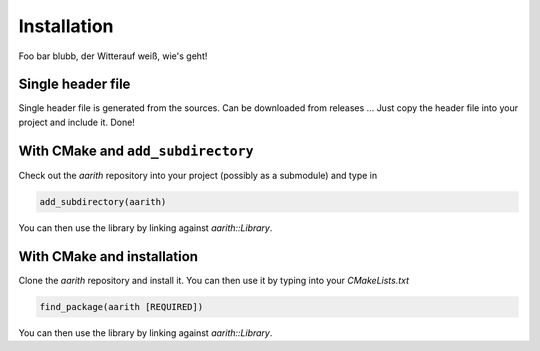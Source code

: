 Installation
============

Foo bar blubb, der Witterauf weiß, wie's geht!

Single header file
------------------

Single header file is generated from the sources.
Can be downloaded from releases ...
Just copy the header file into your project and include it.
Done!

With CMake and ``add_subdirectory``
-----------------------------------

Check out the `aarith` repository into your project (possibly as a submodule) and type in

.. code-block:: CMake

   add_subdirectory(aarith)

You can then use the library by linking against `aarith::Library`.

With CMake and installation
---------------------------

Clone the `aarith` repository and install it.
You can then use it by typing into your `CMakeLists.txt`

.. code-block:: CMake

   find_package(aarith [REQUIRED])

You can then use the library by linking against `aarith::Library`.

